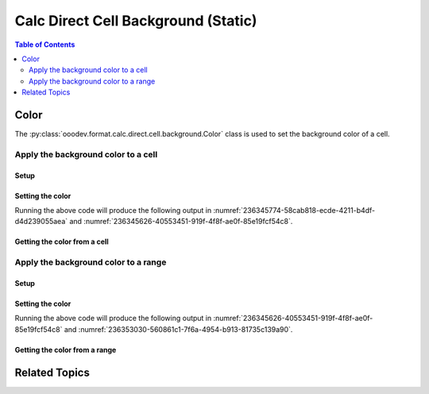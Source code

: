 .. _help_calc_format_direct_static_cell_background:

Calc Direct Cell Background (Static)
====================================

.. contents:: Table of Contents
    :local:
    :backlinks: none
    :depth: 2

Color
-----

The :py:class:`ooodev.format.calc.direct.cell.background.Color` class is used to set the background color of a cell.

.. seealso::

    - :ref:`help_calc_format_direct_cell_background`

Apply the background color to a cell
^^^^^^^^^^^^^^^^^^^^^^^^^^^^^^^^^^^^

Setup
"""""

.. tabs::

    .. code-tab:: python
        :emphasize-lines: 17, 18

        import uno
        from ooodev.office.calc import Calc
        from ooodev.gui.gui import GUI
        from ooodev.loader.lo import Lo
        from ooodev.format.calc.direct.cell.background import Color as BgColor
        from ooodev.utils.color import StandardColor

        def main() -> int:
            with Lo.Loader(connector=Lo.ConnectSocket()):
                doc = Calc.create_doc()
                sheet = Calc.get_sheet()
                GUI.set_visible(True, doc)
                Lo.delay(500)
                Calc.zoom_value(doc, 400)

                cell = Calc.get_cell(sheet=sheet, cell_name="A1")
                style = BgColor(StandardColor.BLUE_LIGHT2)
                Calc.set_val(value="Hello", cell=cell, styles=[style])

                f_style = BgColor.from_obj(cell)
                assert f_style.prop_color == StandardColor.BLUE_LIGHT2

                Lo.delay(1_000)
                Lo.close_doc(doc)
            return 0


        if __name__ == "__main__":
            SystemExit(main())

    .. only:: html

        .. cssclass:: tab-none

            .. group-tab:: None

Setting the color
"""""""""""""""""

.. tabs::

    .. code-tab:: python

        style = BgColor(StandardColor.BLUE_LIGHT2)
        Calc.set_val(value="Hello", cell=cell, styles=[style])

    .. only:: html

        .. cssclass:: tab-none

            .. group-tab:: None

Running the above code will produce the following output in :numref:`236345774-58cab818-ecde-4211-b4df-d4d239055aea` and :numref:`236345626-40553451-919f-4f8f-ae0f-85e19fcf54c8`.

.. cssclass:: screen_shot

    .. _236345774-58cab818-ecde-4211-b4df-d4d239055aea:

    .. figure:: https://user-images.githubusercontent.com/4193389/236345774-58cab818-ecde-4211-b4df-d4d239055aea.png
        :alt: Calc Cell Background Color set
        :figclass: align-center
        :width: 450px

        Calc Cell Background Color set

    .. _236345626-40553451-919f-4f8f-ae0f-85e19fcf54c8:

    .. figure:: https://user-images.githubusercontent.com/4193389/236345626-40553451-919f-4f8f-ae0f-85e19fcf54c8.png
        :alt: Calc Format Cell dialog Background Color set
        :figclass: align-center
        :width: 450px

        Calc Format Cell dialog Background Color set


Getting the color from a cell
"""""""""""""""""""""""""""""

.. tabs::

    .. code-tab:: python

        # ... other code

        f_style = BgColor.from_obj(cell)
        assert f_style.prop_color == StandardColor.BLUE_LIGHT2

    .. only:: html

        .. cssclass:: tab-none

            .. group-tab:: None

Apply the background color to a range
^^^^^^^^^^^^^^^^^^^^^^^^^^^^^^^^^^^^^

Setup
"""""

.. tabs::

    .. code-tab:: python
        :emphasize-lines: 17, 18

        import uno
        from ooodev.office.calc import Calc
        from ooodev.gui.gui import GUI
        from ooodev.loader.lo import Lo
        from ooodev.format.calc.direct.cell.background import Color as BgColor
        from ooodev.utils.color import StandardColor


        def main() -> int:
            with Lo.Loader(connector=Lo.ConnectSocket()):
                doc = Calc.create_doc()
                sheet = Calc.get_sheet()
                GUI.set_visible(True, doc)
                Lo.delay(500)
                Calc.zoom_value(doc, 400)

                Calc.set_val(value="Hello", sheet=sheet, cell_name="A1")
                Calc.set_val(value="World", sheet=sheet, cell_name="B1")
                rng = Calc.get_cell_range(sheet=sheet, range_name="A1:B1")

                style = BgColor(StandardColor.BLUE_LIGHT2)
                style.apply(rng)

                f_style = BgColor.from_obj(rng)
                assert f_style.prop_color == StandardColor.BLUE_LIGHT2

                Lo.delay(1_000)
                Lo.close_doc(doc)
            return 0


        if __name__ == "__main__":
            SystemExit(main())

    .. only:: html

        .. cssclass:: tab-none

            .. group-tab:: None

Setting the color
"""""""""""""""""

.. tabs::

    .. code-tab:: python

        style = BgColor(StandardColor.BLUE_LIGHT2)
        style.apply(rng)

    .. only:: html

        .. cssclass:: tab-none

            .. group-tab:: None

Running the above code will produce the following output in :numref:`236345626-40553451-919f-4f8f-ae0f-85e19fcf54c8` and :numref:`236353030-560861c1-7f6a-4954-b913-81735c139a90`.

.. cssclass:: screen_shot

    .. _236353030-560861c1-7f6a-4954-b913-81735c139a90:

    .. figure:: https://user-images.githubusercontent.com/4193389/236353030-560861c1-7f6a-4954-b913-81735c139a90.png
        :alt: Calc Cell Background Color set
        :figclass: align-center
        :width: 450px

        Calc Cell Background Color set


Getting the color from a range
""""""""""""""""""""""""""""""

.. tabs::

    .. code-tab:: python

        # ... other code

        f_style = BgColor.from_obj(rng)
        assert f_style.prop_color == StandardColor.BLUE_LIGHT2

    .. only:: html

        .. cssclass:: tab-none

            .. group-tab:: None

Related Topics
--------------

.. seealso::

    .. cssclass:: ul-list

        - :ref:`help_calc_format_direct_cell_background`
        - :ref:`help_format_format_kinds`
        - :ref:`help_format_coding_style`
        - :ref:`help_calc_format_modify_cell_background`
        - :py:class:`~ooodev.gui.GUI`
        - :py:class:`~ooodev.loader.Lo`
        - :py:meth:`Calc.get_cell_range() <ooodev.office.calc.Calc.get_cell_range>`
        - :py:meth:`Calc.get_cell() <ooodev.office.calc.Calc.get_cell>`